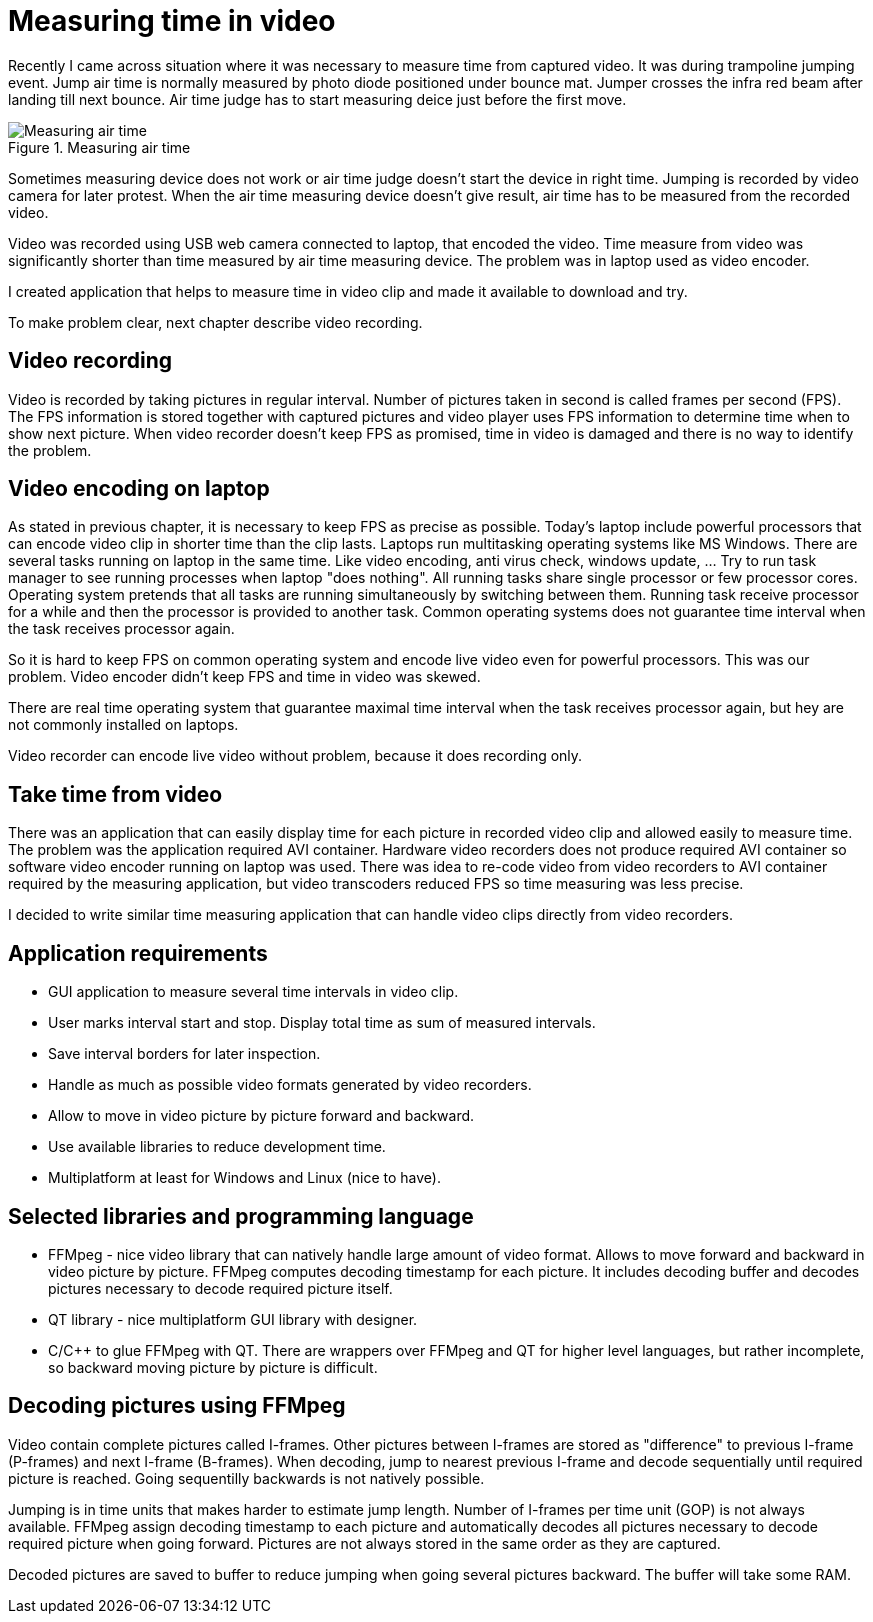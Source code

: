= Measuring time in video

Recently I came across situation where it was necessary to measure time from captured video. It was during trampoline jumping event.
Jump air time is normally measured by photo diode positioned under bounce mat. Jumper crosses the infra red beam after landing till next bounce. Air time judge has to start measuring deice just before the first move.

image::trampoline_jumping.gif[title="Measuring air time", alt="Measuring air time"]

Sometimes measuring device does not work or air time judge doesn't start the device in right time. Jumping is recorded by video camera for later protest. When the air time measuring device doesn't give result, air time has to be measured from the recorded video.

Video was recorded using USB web camera connected to laptop, that encoded the video. Time measure from video was significantly shorter than time measured by air time measuring device. The problem was in laptop used as video encoder.

I created application that helps to measure time in video clip and made it available to download and try.

To make problem clear, next chapter describe video recording.

== Video recording

Video is recorded by taking pictures in regular interval. Number of pictures taken in second is called frames per second (FPS). The FPS information is stored together with captured pictures and video player uses FPS information to determine time when to show next picture. When video recorder doesn't keep FPS as promised, time in video is damaged and there is no way to identify the problem.
[image capturing image, FPS fail]

== Video encoding on laptop

As stated in previous chapter, it is necessary to keep FPS as precise as possible. Today's laptop include powerful processors that can encode video clip in shorter time than the clip lasts. Laptops run multitasking operating systems like MS Windows. There are several tasks running on laptop in the same time. Like video encoding, anti virus check, windows update, ... Try to run task manager to see running processes when laptop "does nothing". All running tasks share single processor or few processor cores. Operating system pretends that all tasks are running simultaneously by switching between them. Running task receive processor for a while and then the processor is provided to another task. Common operating systems does not guarantee time interval when the task receives processor again.

So it is hard to keep FPS on common operating system and encode live video even for powerful processors. This was our problem. Video encoder didn't keep FPS and time in video was skewed.

There are real time operating system that guarantee maximal time interval when the task receives processor again, but hey are not commonly installed on laptops.

Video recorder can encode live video without problem, because it does recording only.

== Take time from video

There was an application that can easily display time for each picture in recorded video clip and allowed easily to measure time. The problem was the application required AVI container. Hardware video recorders does not produce required AVI container so software video encoder running on laptop was used. There was idea to re-code video from video recorders to AVI container required by the measuring application, but video transcoders reduced FPS so time measuring was less precise. 

I decided to write similar time measuring application that can handle video clips directly from video recorders.

== Application requirements

 - GUI application to measure several time intervals in video clip.
 - User marks interval start and stop. Display total time as sum of measured intervals.
 - Save interval borders for later inspection.
 - Handle as much as possible video formats generated by video recorders.
 - Allow to move in video picture by picture forward and backward.
 - Use available libraries to reduce development time.
 - Multiplatform at least for Windows and Linux (nice to have).

[img recordoing chart - record, take sd, measure]

== Selected libraries and programming language

 - FFMpeg - nice video library that can natively handle large amount of video format. Allows to move forward and backward in video picture by picture. FFMpeg computes decoding timestamp for each picture. It includes decoding buffer and decodes pictures necessary to decode required picture itself.
 - QT library - nice multiplatform GUI library with designer.
 - C/C++ to glue FFMpeg with QT. There are wrappers over FFMpeg and QT for higher level languages, but rather incomplete, so backward moving picture by picture is difficult.

== Decoding pictures using FFMpeg

Video contain complete pictures called I-frames. Other pictures between I-frames are stored as "difference" to previous I-frame (P-frames) and next I-frame (B-frames). When decoding, jump to nearest previous I-frame and decode sequentially until required picture is reached. Going sequentilly backwards is not natively possible.

Jumping is in time units that makes harder to estimate jump length. Number of I-frames per time unit (GOP) is not always available. FFMpeg assign decoding timestamp to each picture and automatically decodes all pictures necessary to decode required picture when going forward. Pictures are not always stored in the same order as they are captured.

Decoded pictures are saved to buffer to reduce jumping when going several pictures backward. The buffer will take some RAM.

